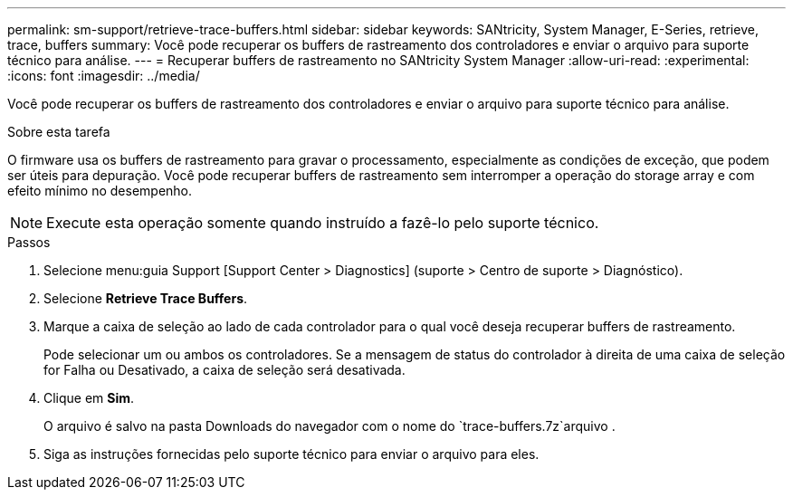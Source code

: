 ---
permalink: sm-support/retrieve-trace-buffers.html 
sidebar: sidebar 
keywords: SANtricity, System Manager, E-Series, retrieve, trace, buffers 
summary: Você pode recuperar os buffers de rastreamento dos controladores e enviar o arquivo para suporte técnico para análise. 
---
= Recuperar buffers de rastreamento no SANtricity System Manager
:allow-uri-read: 
:experimental: 
:icons: font
:imagesdir: ../media/


[role="lead"]
Você pode recuperar os buffers de rastreamento dos controladores e enviar o arquivo para suporte técnico para análise.

.Sobre esta tarefa
O firmware usa os buffers de rastreamento para gravar o processamento, especialmente as condições de exceção, que podem ser úteis para depuração. Você pode recuperar buffers de rastreamento sem interromper a operação do storage array e com efeito mínimo no desempenho.

[NOTE]
====
Execute esta operação somente quando instruído a fazê-lo pelo suporte técnico.

====
.Passos
. Selecione menu:guia Support [Support Center > Diagnostics] (suporte > Centro de suporte > Diagnóstico).
. Selecione *Retrieve Trace Buffers*.
. Marque a caixa de seleção ao lado de cada controlador para o qual você deseja recuperar buffers de rastreamento.
+
Pode selecionar um ou ambos os controladores. Se a mensagem de status do controlador à direita de uma caixa de seleção for Falha ou Desativado, a caixa de seleção será desativada.

. Clique em *Sim*.
+
O arquivo é salvo na pasta Downloads do navegador com o nome do `trace-buffers.7z`arquivo .

. Siga as instruções fornecidas pelo suporte técnico para enviar o arquivo para eles.

